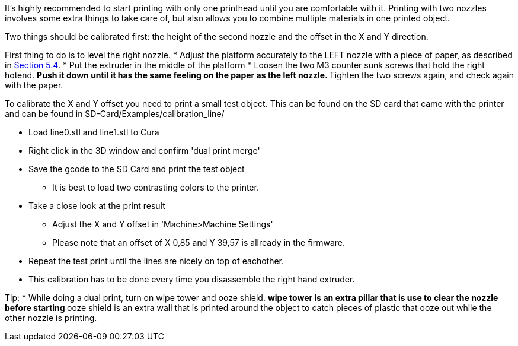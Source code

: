 It's highly recommended to start printing with only one printhead until you are comfortable with it. Printing with two nozzles involves some extra things to take care of, but also allows you to combine multiple materials in one printed object. 

Two things should be calibrated first: the height of the second nozzle and the offset in the X and Y direction. 

First thing to do is to level the right nozzle.
* Adjust the platform accurately to the LEFT nozzle with a piece of paper, as described in https://github.com/open3dengineering/i3_Berlin/wiki/Section-5.4-Calibrating-the-Print-Platform[Section 5.4].
* Put the extruder in the middle of the platform
* Loosen the two M3 counter sunk screws that hold the right hotend.
** Push it down until it has the same feeling on the paper as the left nozzle. 
** Tighten the two screws again, and check again with the paper. 

To calibrate the X and Y offset you need to print a small test object. This can be found on the SD card that came with the printer and can be found in SD-Card/Examples/calibration_line/

* Load line0.stl and line1.stl to Cura
* Right click in the 3D window and confirm 'dual print merge'
* Save the gcode to the SD Card and print the test object
** It is best to load two contrasting colors to the printer. 
* Take a close look at the print result
** Adjust the X and Y offset in 'Machine>Machine Settings'
** Please note that an offset of X 0,85 and Y 39,57 is allready in the firmware. 
* Repeat the test print until the lines are nicely on top of eachother. 
* This calibration has to be done every time you disassemble the right hand extruder. 

Tip:
* While doing a dual print, turn on wipe tower and ooze shield. 
** wipe tower is an extra pillar that is use to clear the nozzle before starting
** ooze shield is an extra wall that is printed around the object to catch pieces of plastic that ooze out while the other nozzle is printing. 



